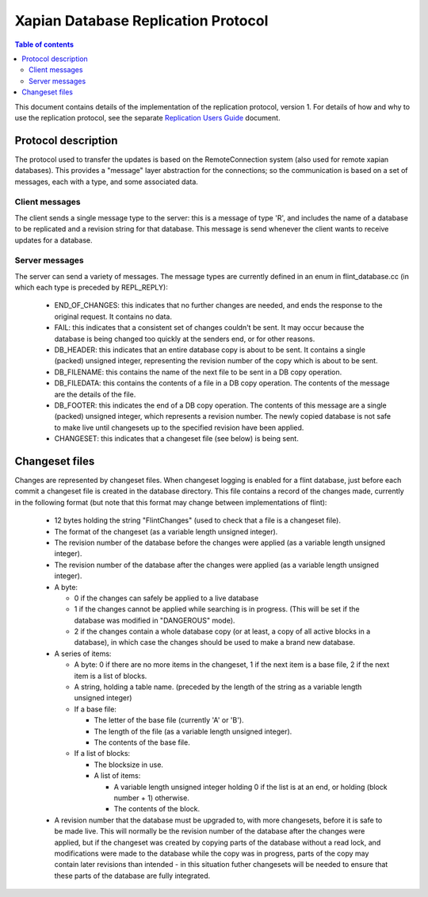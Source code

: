 .. Copyright (C) 2008 Lemur Consulting Ltd

====================================
Xapian Database Replication Protocol
====================================

.. contents:: Table of contents

This document contains details of the implementation of the replication
protocol, version 1.  For details of how and why to use the replication
protocol, see the separate `Replication Users Guide <replication.html>`_
document.

Protocol description
====================

The protocol used to transfer the updates is based on the RemoteConnection
system (also used for remote xapian databases).  This provides a "message"
layer abstraction for the connections; so the communication is based on a set
of messages, each with a type, and some associated data.

Client messages
---------------

The client sends a single message type to the server: this is a message of type
'R', and includes the name of a database to be replicated and a revision string
for that database.  This message is send whenever the client wants to receive
updates for a database.

Server messages
---------------

The server can send a variety of messages.  The message types are currently
defined in an enum in flint_database.cc (in which each type is preceded by
REPL_REPLY):

 - END_OF_CHANGES: this indicates that no further changes are needed, and ends
   the response to the original request.  It contains no data.

 - FAIL: this indicates that a consistent set of changes couldn't be sent.  It
   may occur because the database is being changed too quickly at the senders
   end, or for other reasons.

 - DB_HEADER: this indicates that an entire database copy is about to be sent.
   It contains a single (packed) unsigned integer, representing the revision
   number of the copy which is about to be sent.

 - DB_FILENAME: this contains the name of the next file to be sent in a DB copy
   operation.

 - DB_FILEDATA: this contains the contents of a file in a DB copy operation.
   The contents of the message are the details of the file.

 - DB_FOOTER: this indicates the end of a DB copy operation.  The contents of
   this message are a single (packed) unsigned integer, which represents a
   revision number.  The newly copied database is not safe to make live until
   changesets up to the specified revision have been applied.

 - CHANGESET: this indicates that a changeset file (see below) is being sent.

Changeset files
===============

Changes are represented by changeset files.  When changeset logging is enabled
for a flint database, just before each commit a changeset file is created in
the database directory.  This file contains a record of the changes made,
currently in the following format (but note that this format may change between
implementations of flint):

 - 12 bytes holding the string "FlintChanges" (used to check that a file is a
   changeset file).

 - The format of the changeset (as a variable length unsigned integer).

 - The revision number of the database before the changes were applied (as a
   variable length unsigned integer).

 - The revision number of the database after the changes were applied (as a
   variable length unsigned integer).

 - A byte:

   - 0 if the changes can safely be applied to a live database
   
   - 1 if the changes cannot be applied while searching is in progress.  (This
     will be set if the database was modified in "DANGEROUS" mode).

   - 2 if the changes contain a whole database copy (or at least, a copy of all
     active blocks in a database), in which case the changes should be used to
     make a brand new database.

 - A series of items:

   - A byte: 0 if there are no more items in the changeset, 1 if the next item
     is a base file, 2 if the next item is a list of blocks.

   - A string, holding a table name.  (preceded by the length of the string as
     a variable length unsigned integer)

   - If a base file:

     - The letter of the base file (currently 'A' or 'B').

     - The length of the file (as a variable length unsigned integer).

     - The contents of the base file.

   - If a list of blocks:

     - The blocksize in use.

     - A list of items:

       - A variable length unsigned integer holding 0 if the list is at an end,
	 or holding (block number + 1) otherwise.

       - The contents of the block.

 - A revision number that the database must be upgraded to, with more
   changesets, before it is safe to be made live.  This will normally be the
   revision number of the database after the changes were applied, but if the
   changeset was created by copying parts of the database without a read lock,
   and modifications were made to the database while the copy was in progress,
   parts of the copy may contain later revisions than intended - in this
   situation futher changesets will be needed to ensure that these parts of the
   database are fully integrated.
